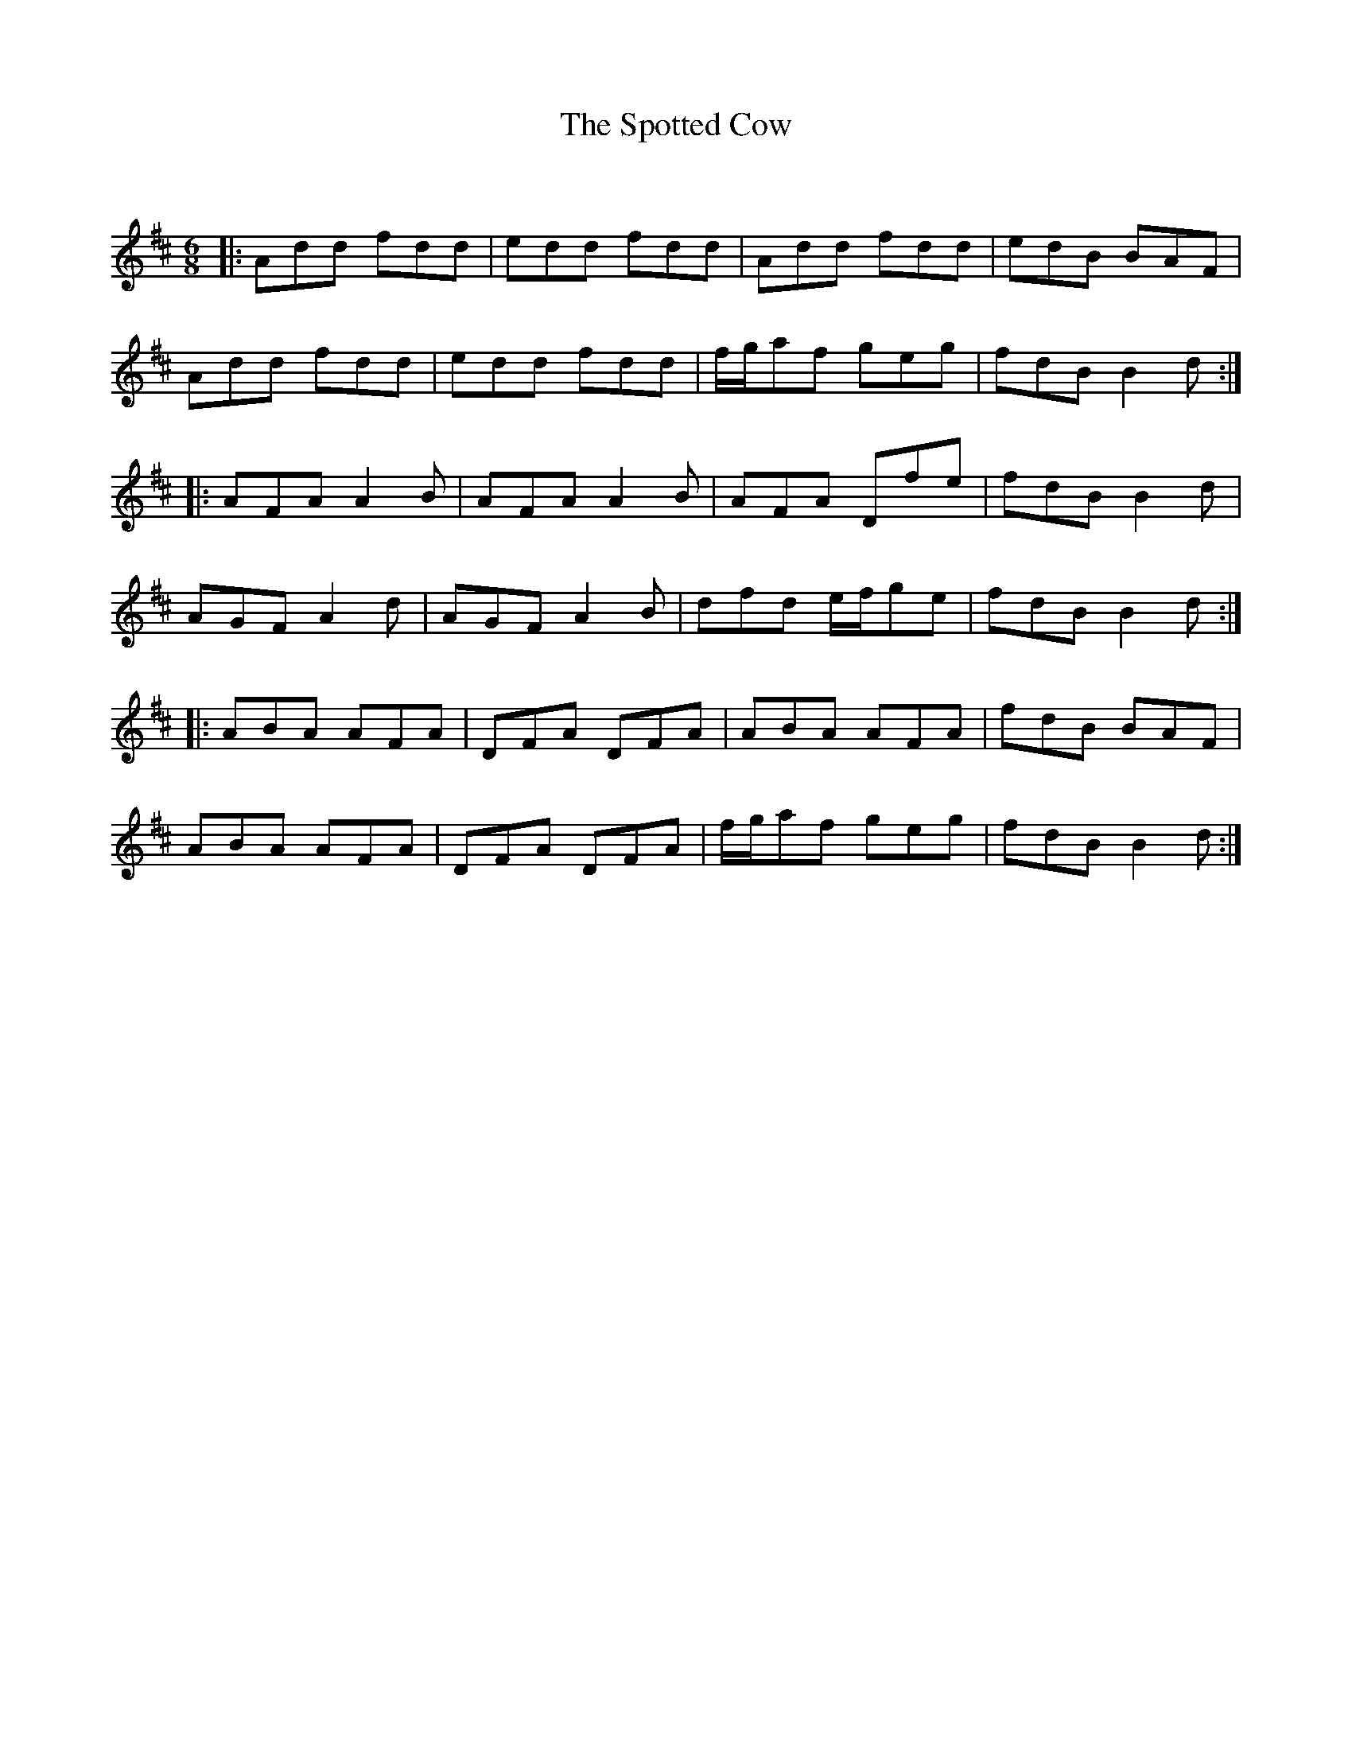 X:1
T: The Spotted Cow
C:
R:Jig
Q:180
K:D
M:6/8
L:1/16
|:A2d2d2 f2d2d2|e2d2d2 f2d2d2|A2d2d2 f2d2d2|e2d2B2 B2A2F2|
A2d2d2 f2d2d2|e2d2d2 f2d2d2|fga2f2 g2e2g2|f2d2B2 B4d2:|
|:A2F2A2 A4B2|A2F2A2 A4B2|A2F2A2 D2f2e2|f2d2B2 B4d2|
A2G2F2 A4d2|A2G2F2 A4B2|d2f2d2 efg2e2|f2d2B2 B4d2:|
|:A2B2A2 A2F2A2|D2F2A2 D2F2A2|A2B2A2 A2F2A2|f2d2B2 B2A2F2|
A2B2A2 A2F2A2|D2F2A2 D2F2A2|fga2f2 g2e2g2|f2d2B2 B4d2:|
